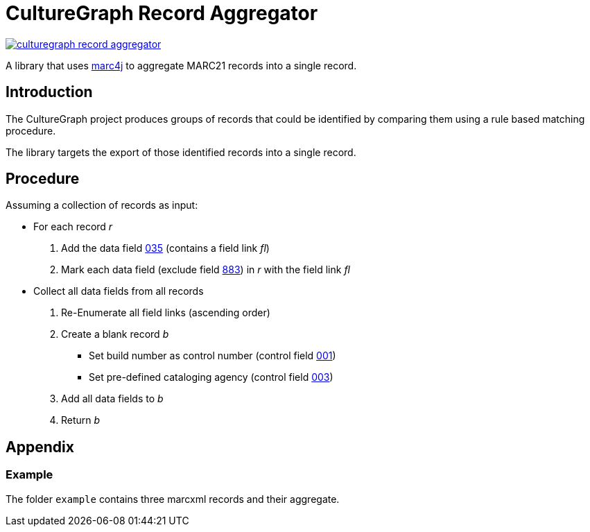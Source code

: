 = CultureGraph Record Aggregator

image::https://jitpack.io/v/culturegraph/culturegraph-record-aggregator.svg[link="https://jitpack.io/#culturegraph/culturegraph-record-aggregator"]

A library that uses link:https://github.com/marc4j/marc4j[marc4j] to aggregate MARC21 records into a single record.

== Introduction

The CultureGraph project produces groups of records that could be identified by
comparing them using a rule based matching procedure.

The library targets the export of those identified records into a single record.

== Procedure

Assuming a collection of records as input:

* For each record _r_
1. Add the data field link:https://www.loc.gov/marc/authority/ad035.html[035] (contains a field link _fl_)
2. Mark each data field (exclude field link:http://www.loc.gov/marc/bibliographic/bd883.html[883]) in _r_ with the field link _fl_

* Collect all data fields from all records
1. Re-Enumerate all field links (ascending order)
2. Create a blank record _b_
** Set build number as control number (control field link:https://www.loc.gov/marc/authority/ad001.html[001])
** Set pre-defined cataloging agency (control field link:https://www.loc.gov/marc/authority/ad003.html[003])
3. Add all data fields to _b_
4. Return _b_


== Appendix

=== Example

The folder `example` contains three marcxml records and their aggregate.
